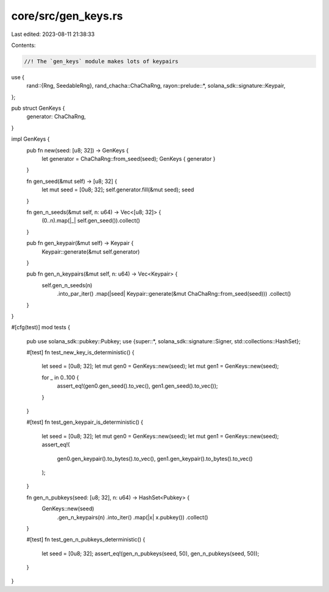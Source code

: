 core/src/gen_keys.rs
====================

Last edited: 2023-08-11 21:38:33

Contents:

.. code-block:: rs

    //! The `gen_keys` module makes lots of keypairs

use {
    rand::{Rng, SeedableRng},
    rand_chacha::ChaChaRng,
    rayon::prelude::*,
    solana_sdk::signature::Keypair,
};

pub struct GenKeys {
    generator: ChaChaRng,
}

impl GenKeys {
    pub fn new(seed: [u8; 32]) -> GenKeys {
        let generator = ChaChaRng::from_seed(seed);
        GenKeys { generator }
    }

    fn gen_seed(&mut self) -> [u8; 32] {
        let mut seed = [0u8; 32];
        self.generator.fill(&mut seed);
        seed
    }

    fn gen_n_seeds(&mut self, n: u64) -> Vec<[u8; 32]> {
        (0..n).map(|_| self.gen_seed()).collect()
    }

    pub fn gen_keypair(&mut self) -> Keypair {
        Keypair::generate(&mut self.generator)
    }

    pub fn gen_n_keypairs(&mut self, n: u64) -> Vec<Keypair> {
        self.gen_n_seeds(n)
            .into_par_iter()
            .map(|seed| Keypair::generate(&mut ChaChaRng::from_seed(seed)))
            .collect()
    }
}

#[cfg(test)]
mod tests {
    pub use solana_sdk::pubkey::Pubkey;
    use {super::*, solana_sdk::signature::Signer, std::collections::HashSet};

    #[test]
    fn test_new_key_is_deterministic() {
        let seed = [0u8; 32];
        let mut gen0 = GenKeys::new(seed);
        let mut gen1 = GenKeys::new(seed);

        for _ in 0..100 {
            assert_eq!(gen0.gen_seed().to_vec(), gen1.gen_seed().to_vec());
        }
    }

    #[test]
    fn test_gen_keypair_is_deterministic() {
        let seed = [0u8; 32];
        let mut gen0 = GenKeys::new(seed);
        let mut gen1 = GenKeys::new(seed);
        assert_eq!(
            gen0.gen_keypair().to_bytes().to_vec(),
            gen1.gen_keypair().to_bytes().to_vec()
        );
    }

    fn gen_n_pubkeys(seed: [u8; 32], n: u64) -> HashSet<Pubkey> {
        GenKeys::new(seed)
            .gen_n_keypairs(n)
            .into_iter()
            .map(|x| x.pubkey())
            .collect()
    }

    #[test]
    fn test_gen_n_pubkeys_deterministic() {
        let seed = [0u8; 32];
        assert_eq!(gen_n_pubkeys(seed, 50), gen_n_pubkeys(seed, 50));
    }
}


